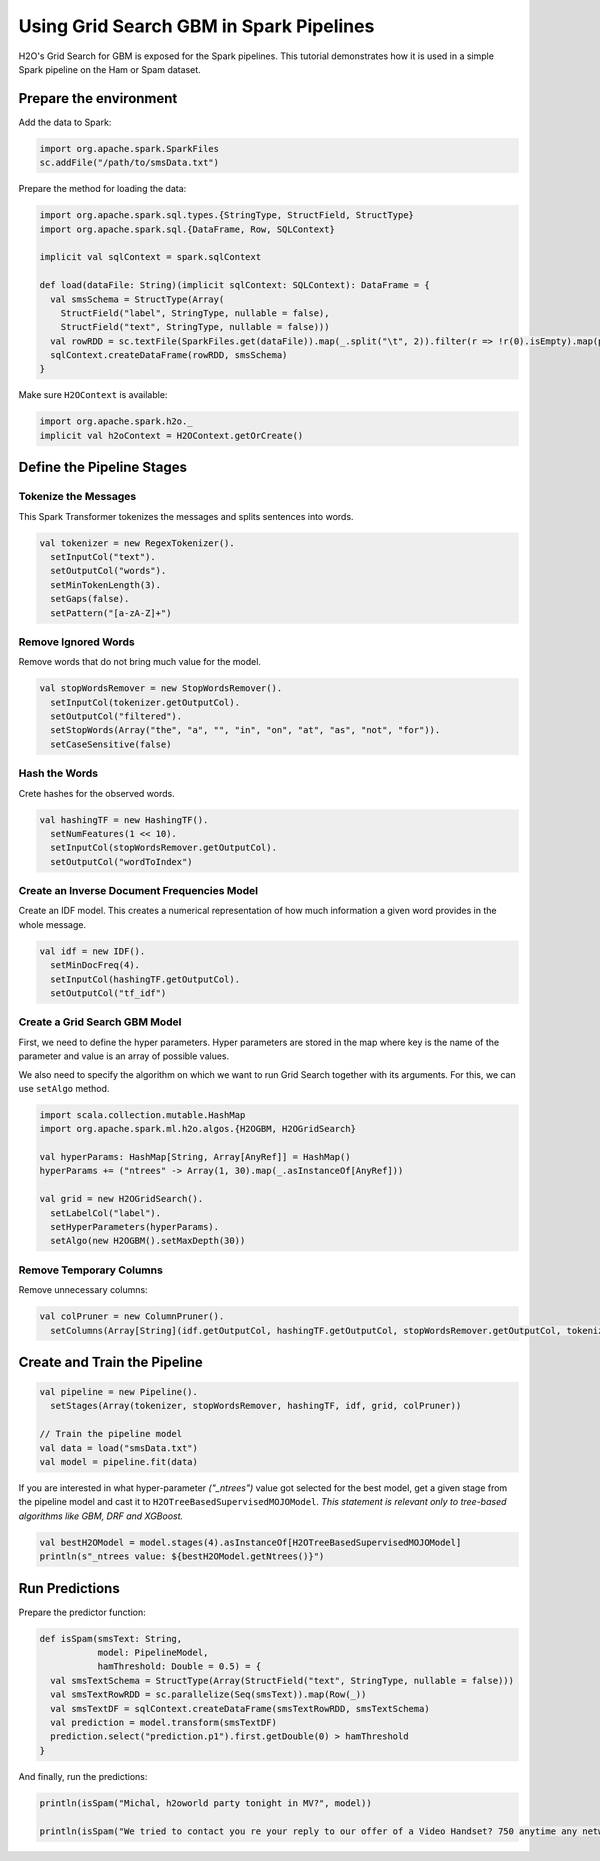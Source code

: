 Using Grid Search GBM in Spark Pipelines
----------------------------------------

H2O's Grid Search for GBM is exposed for the Spark pipelines. This tutorial demonstrates how it is used in a simple Spark pipeline on the Ham or Spam dataset.

Prepare the environment
~~~~~~~~~~~~~~~~~~~~~~~

Add the data to Spark:

.. code:: scala

    import org.apache.spark.SparkFiles
    sc.addFile("/path/to/smsData.txt")


Prepare the method for loading the data:

.. code:: scala

    import org.apache.spark.sql.types.{StringType, StructField, StructType}
    import org.apache.spark.sql.{DataFrame, Row, SQLContext}

    implicit val sqlContext = spark.sqlContext

    def load(dataFile: String)(implicit sqlContext: SQLContext): DataFrame = {
      val smsSchema = StructType(Array(
        StructField("label", StringType, nullable = false),
        StructField("text", StringType, nullable = false)))
      val rowRDD = sc.textFile(SparkFiles.get(dataFile)).map(_.split("\t", 2)).filter(r => !r(0).isEmpty).map(p => Row(p(0),p(1)))
      sqlContext.createDataFrame(rowRDD, smsSchema)
    }


Make sure ``H2OContext`` is available:

.. code:: scala

    import org.apache.spark.h2o._
    implicit val h2oContext = H2OContext.getOrCreate()


Define the Pipeline Stages
~~~~~~~~~~~~~~~~~~~~~~~~~~

Tokenize the Messages
#####################

This Spark Transformer tokenizes the messages and splits sentences into words.

.. code:: scala

    val tokenizer = new RegexTokenizer().
      setInputCol("text").
      setOutputCol("words").
      setMinTokenLength(3).
      setGaps(false).
      setPattern("[a-zA-Z]+")

Remove Ignored Words
####################

Remove words that do not bring much value for the model.

.. code:: scala

    val stopWordsRemover = new StopWordsRemover().
      setInputCol(tokenizer.getOutputCol).
      setOutputCol("filtered").
      setStopWords(Array("the", "a", "", "in", "on", "at", "as", "not", "for")).
      setCaseSensitive(false)

Hash the Words
##############

Crete hashes for the observed words.

.. code:: scala

    val hashingTF = new HashingTF().
      setNumFeatures(1 << 10).
      setInputCol(stopWordsRemover.getOutputCol).
      setOutputCol("wordToIndex")

Create an Inverse Document Frequencies Model
############################################

Create an IDF model. This creates a numerical representation of how much information a given word provides in the whole message.

.. code:: scala

    val idf = new IDF().
      setMinDocFreq(4).
      setInputCol(hashingTF.getOutputCol).
      setOutputCol("tf_idf")

Create a Grid Search GBM Model
##############################

First, we need to define the hyper parameters. Hyper parameters are stored in the map where key is the name of the parameter and value is an array of possible values.

We also need to specify the algorithm on which we want to run Grid Search together with its arguments. For this, we can use ``setAlgo`` method.

.. code:: scala

    import scala.collection.mutable.HashMap
    import org.apache.spark.ml.h2o.algos.{H2OGBM, H2OGridSearch}

    val hyperParams: HashMap[String, Array[AnyRef]] = HashMap()
    hyperParams += ("ntrees" -> Array(1, 30).map(_.asInstanceOf[AnyRef]))

    val grid = new H2OGridSearch().
      setLabelCol("label").
      setHyperParameters(hyperParams).
      setAlgo(new H2OGBM().setMaxDepth(30))

Remove Temporary Columns
########################

Remove unnecessary columns:

.. code:: scala

    val colPruner = new ColumnPruner().
      setColumns(Array[String](idf.getOutputCol, hashingTF.getOutputCol, stopWordsRemover.getOutputCol, tokenizer.getOutputCol))

Create and Train the Pipeline
~~~~~~~~~~~~~~~~~~~~~~~~~~~~~

.. code:: scala

    val pipeline = new Pipeline().
      setStages(Array(tokenizer, stopWordsRemover, hashingTF, idf, grid, colPruner))

    // Train the pipeline model
    val data = load("smsData.txt")
    val model = pipeline.fit(data)

If you are interested in what hyper-parameter *("_ntrees")* value got selected for the best model, get a given stage from
the pipeline model and cast it to ``H2OTreeBasedSupervisedMOJOModel``. *This statement is relevant only to tree-based
algorithms like GBM, DRF and XGBoost.*

.. code:: scala

    val bestH2OModel = model.stages(4).asInstanceOf[H2OTreeBasedSupervisedMOJOModel]
    println(s"_ntrees value: ${bestH2OModel.getNtrees()}")


Run Predictions
~~~~~~~~~~~~~~~

Prepare the predictor function:

.. code:: scala

    def isSpam(smsText: String,
               model: PipelineModel,
               hamThreshold: Double = 0.5) = {
      val smsTextSchema = StructType(Array(StructField("text", StringType, nullable = false)))
      val smsTextRowRDD = sc.parallelize(Seq(smsText)).map(Row(_))
      val smsTextDF = sqlContext.createDataFrame(smsTextRowRDD, smsTextSchema)
      val prediction = model.transform(smsTextDF)
      prediction.select("prediction.p1").first.getDouble(0) > hamThreshold
    }

And finally, run the predictions:

.. code:: scala

    println(isSpam("Michal, h2oworld party tonight in MV?", model))

    println(isSpam("We tried to contact you re your reply to our offer of a Video Handset? 750 anytime any networks mins? UNLIMITED TEXT?", model))
